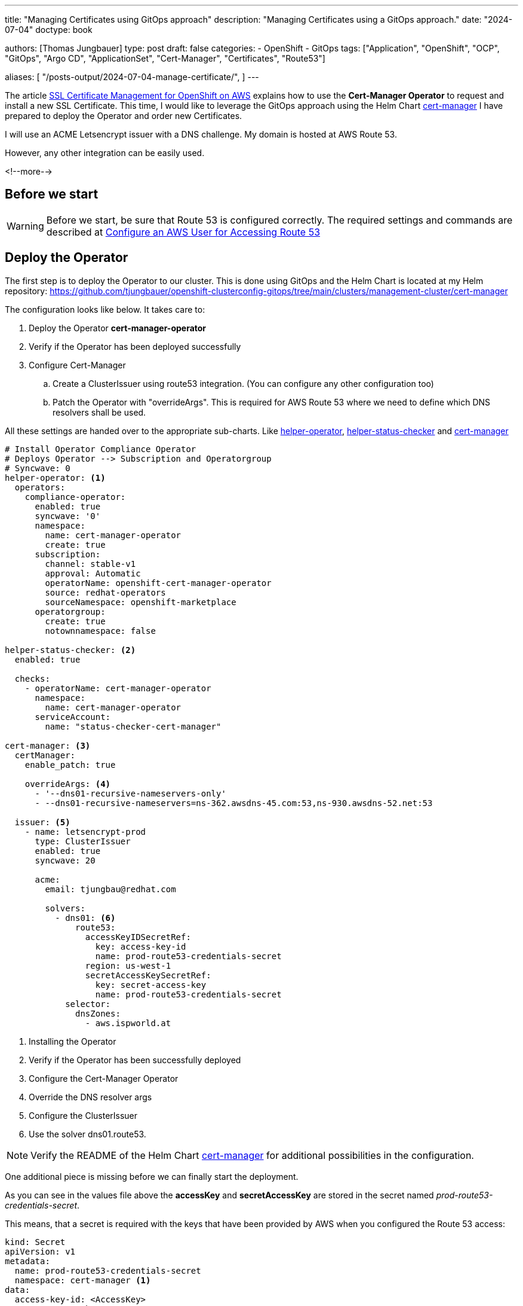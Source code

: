 --- 
title: "Managing Certificates using GitOps approach"
description: "Managing Certificates using a GitOps approach."
date: "2024-07-04"
doctype: book

authors: [Thomas Jungbauer]
type: post
draft: false
categories:
   - OpenShift
   - GitOps
tags: ["Application", "OpenShift", "OCP", "GitOps", "Argo CD", "ApplicationSet", "Cert-Manager", "Certificates", "Route53"] 

aliases: [ 
	 "/posts-output/2024-07-04-manage-certificate/",
] 
---

:imagesdir: /gitopscollection/images/
:icons: font
:toc:

The article https://blog.stderr.at/openshift/2023/02/ssl-certificate-management-for-openshift-on-aws/[SSL Certificate Management for OpenShift on AWS] explains how to use the *Cert-Manager Operator* to request and install a new SSL Certificate. 
This time, I would like to leverage the GitOps approach using the Helm Chart https://github.com/tjungbauer/helm-charts/tree/main/charts/cert-manager[cert-manager^] I have prepared to deploy the Operator and order new Certificates. 

I will use an ACME Letsencrypt issuer with a DNS challenge. My domain is hosted at AWS Route 53. 

However, any other integration can be easily used.

<!--more--> 

== Before we start

WARNING: Before we start, be sure that Route 53 is configured correctly. The required settings and commands are described at https://blog.stderr.at/openshift/2023/02/ssl-certificate-management-for-openshift-on-aws/#_configure_an_aws_user_for_accessing_route_53[Configure an AWS User for Accessing Route 53^]

== Deploy the Operator

The first step is to deploy the Operator to our cluster. This is done using GitOps and the Helm Chart is located at my Helm repository: https://github.com/tjungbauer/openshift-clusterconfig-gitops/tree/main/clusters/management-cluster/cert-manager

The configuration looks like below. It takes care to:

. Deploy the Operator *cert-manager-operator*
. Verify if the Operator has been deployed successfully
. Configure Cert-Manager
.. Create a ClusterIssuer using route53 integration. (You can configure any other configuration too)
.. Patch the Operator with "overrideArgs". This is required for AWS Route 53 where we need to define which DNS resolvers shall be used.

All these settings are handed over to the appropriate sub-charts. Like https://github.com/tjungbauer/helm-charts/tree/main/charts/helper-operator[helper-operator^], https://github.com/tjungbauer/helm-charts/tree/main/charts/helper-status-checker[helper-status-checker^] and https://github.com/tjungbauer/helm-charts/tree/main/charts/cert-manager[cert-manager^]

[source,yaml]
----
# Install Operator Compliance Operator
# Deploys Operator --> Subscription and Operatorgroup
# Syncwave: 0
helper-operator: <1>
  operators:
    compliance-operator:
      enabled: true
      syncwave: '0'
      namespace:
        name: cert-manager-operator
        create: true
      subscription:
        channel: stable-v1
        approval: Automatic
        operatorName: openshift-cert-manager-operator
        source: redhat-operators
        sourceNamespace: openshift-marketplace
      operatorgroup:
        create: true
        notownnamespace: false

helper-status-checker: <2>
  enabled: true

  checks:
    - operatorName: cert-manager-operator
      namespace:
        name: cert-manager-operator
      serviceAccount:
        name: "status-checker-cert-manager"

cert-manager: <3>
  certManager:
    enable_patch: true

    overrideArgs: <4>
      - '--dns01-recursive-nameservers-only'
      - --dns01-recursive-nameservers=ns-362.awsdns-45.com:53,ns-930.awsdns-52.net:53

  issuer: <5>
    - name: letsencrypt-prod
      type: ClusterIssuer
      enabled: true
      syncwave: 20

      acme:
        email: tjungbau@redhat.com

        solvers:
          - dns01: <6>
              route53:
                accessKeyIDSecretRef:
                  key: access-key-id
                  name: prod-route53-credentials-secret
                region: us-west-1
                secretAccessKeySecretRef:
                  key: secret-access-key
                  name: prod-route53-credentials-secret
            selector:
              dnsZones:
                - aws.ispworld.at
----
<1> Installing the Operator
<2> Verify if the Operator has been successfully deployed
<3> Configure the Cert-Manager Operator
<4> Override the DNS resolver args
<5> Configure the ClusterIssuer
<6> Use the solver dns01.route53.

NOTE: Verify the README of the Helm Chart https://github.com/tjungbauer/helm-charts/tree/main/charts/cert-manager[cert-manager^] for additional possibilities in the configuration.

One additional piece is missing before we can finally start the deployment. 

As you can see in the values file above the *accessKey* and *secretAccessKey* are stored in the secret named _prod-route53-credentials-secret_.

This means, that a secret is required with the keys that have been provided by AWS when you configured the Route 53 access:

[source,yaml]
----
kind: Secret
apiVersion: v1
metadata:
  name: prod-route53-credentials-secret
  namespace: cert-manager <1>
data:
  access-key-id: <AccessKey>
  secret-access-key: <Secret Access Key>
type: Opaque
----
<1> Namespace of the Secret, here the Operator is managing the Certificate Controller.

I stored this Secret as SealedSecret and put it into the https://github.com/tjungbauer/openshift-clusterconfig-gitops/tree/main/clusters/management-cluster/cert-manager[cluster configuration folder^]. From here, Argo CD will pick it up and deploy it.

CAUTION: Never, never ever store a Secret object directly in Git. Secret objects are not encrypted but encoded. Everybody could decode the data. With Sealed Secrets or any other Secret Management, you are able to prepare these objects and store or retrieve them.

Finally, with these settings, the Operator can be deployed. This is managed by OpenShift GitOps (Argo CD). As soon as the Operator is ready, we can start requesting certificates as we automatically created the *ClusterIssuer* (letsencrypt-prod)

.Deploying and Configuring Cert-Manager Operator
image::cert-manager.png?width=640px[Deploying and Configuring Cert-Manager Operator]

Two certificates are of special interest :

. Default IngressController of OpenShift
. OpenShift's API

Therefore, let's request and configure them. 

== Requesting a Certificate

The chart https://github.com/tjungbauer/helm-charts/tree/main/charts/cert-manager[cert-manager^] can render a Certificate resource as well. I tried to support any possible setting. However, not everything, especially the non-stable ones, is available yet. 

The official Cert-Manager documentation explains how to create such https://cert-manager.io/docs/usage/certificate/[Certificate Resource^].

The chart https://github.com/tjungbauer/helm-charts/blob/main/charts/cert-manager/values.yaml#L112-L269[README^] explains which settings are supported by the chart. 

Not every setting is required and some will set default values. The minimum parameters are: name, namespace, secretName, dnsNames and reference to an issuer. 

=== Requesting IngressController Certificate

The default IngressController of OpenShift listens on the wildcard domain *.apps.clustername.basedomain. In my examples, you will see *.apps.ocp.aws.ispworld.at

The IngressController configuration must be modified to reference the Secret object the cert-manager will generate once the Certificate has been successfully requested. The cluster configuration https://github.com/tjungbauer/openshift-clusterconfig-gitops/blob/main/clusters/management-cluster/ingresscontroller/values.yaml[Ingresscontroller^] defines the required parameters:

[source,yaml]
----
---
# -- Define ingressControllers
# Multiple might be defined.
ingresscontrollers: <1>
    # -- Name of the IngressController. OpenShift initial IngressController is called 'default'.
  - name: default

    # -- Enable the configuration
    # @default -- false
    enabled: true

    # -- Number of replicas for this IngressController
    # @default -- 2
    replicas: 3

    # -- The name of the secret that stores the certificate information for the IngressController
    # @default -- N/A
    defaultCertificate: router-certificate <2>

    # -- Bind IngressController to specific nodes
    # Here as example for Infrastructure nodes.
    # @default -- empty
    #nodePlacement:

      # NodeSelector that shall be used.
    #  nodeSelector: <3>
    #    key: node-role.kubernetes.io/infra
    #    value: ''

    #  # -- Tolerations, required if the nodes are tainted.
    #  tolerations:
    #    - effect: NoSchedule
    #      key: node-role.kubernetes.io/infra
    #      operator: Equal
    #      value: reserved
    #    - effect: NoExecute
    #      key: node-role.kubernetes.io/infra
    #      operator: Equal
    #      value: reserved

certificates:
  enabled: true

  # List of certificates
  certificate: <4>
    - name: router-certificate
      enabled: true
      namespace: openshift-ingress
      syncwave: "0"
      secretName: router-certificate <5>

      dnsNames: <5>
        - apps.ocp.aws.ispworld.at
        - '*.apps.ocp.aws.ispworld.at'

      # Reference to the issuer that shall be used.
      issuerRef: <6>
        name: letsencrypt-prod
        kind: ClusterIssuer
----
<1> Configuration for the IngressController
<2> Reference to the Secret that will store the Certificate
<3> Optional tolerations that can be configured for the IngressController
<4> List of Certificates to order
<5> List of domainnames for the IngressController. Here 2 are used, the wildcard domain and the base domain of that wildcard.
<6> Reference to the issuer (in this case ClusterIssuer) 


This will request the Certificate:

[source,yaml]
----
apiVersion: cert-manager.io/v1
kind: Certificate
metadata:
  name: router-certificate
  namespace: openshift-ingress
spec:
  dnsNames:
    - apps.ocp.aws.ispworld.at
    - '*.apps.ocp.aws.ispworld.at'
  duration: 2160h0m0s
  issuerRef:
    kind: ClusterIssuer
    name: letsencrypt-prod
  privateKey:
    algorithm: RSA
    encoding: PKCS1
    rotationPolicy: Always
  secretName: router-certificate
----

NOTE: It may take a while until the Certificate request is approved.

The IngressController will update the reference to the secret and restart the ingress pods:

[source,yaml]
----
apiVersion: operator.openshift.io/v1
kind: IngressController
metadata:
  name: default
  namespace: openshift-ingress-operator
spec:
[...]
  defaultCertificate:
    name: router-certificate
----

Once all pods have been successfully restarted, open a new browser, or reload or open a private window to verify the certificate that is provided by the application. 


=== Requesting APIServer Certificate

Requesting the certificate for the OpenShift API follows the same rules as for the IngressController. 
The example can be found at: https://github.com/tjungbauer/openshift-clusterconfig-gitops/blob/main/clusters/management-cluster/clusterconfig-apiserver/values.yaml[Clusterconfig APIServer^]

The values file may look like the following for example:

NOTE: In this case, not only the Certificate is requested but the ETCD encryption is also enabled. The reason for that is, that both settings are done in the same Kubernetes resource (apiserver). If we split this up into 2 Argo CD Applications one of them will always show a warning that the same resource is managed by another Argo CD Application.

[source,yaml]
----
---
# -- Using subchart generic-cluster-config
generic-cluster-config:
  apiserver: <1>
    enabled: true

    # audit configuration
    audit:
      profile: Default

    # Configure a custom certificate for the API server
    custom_cert:
      enabled: true

      cert_names: <2>
        - api.ocp.aws.ispworld.at

      secretname: api-certificate <3>

    etcd_encryption: <4>
      enabled: true
      encryption_type: aesgcm <5>

      # -- Namespace where Job is executed that verifies the status of the encryption
      namespace: kube-system

      serviceAccount:
        create: true
        name: "etcd-encryption-checker" <6>

cert-manager: <7>
  enabled: true

  certificates:
    enabled: true

    # List of certificates
    certificate:
      - name: api-certificate
        enabled: true
        namespace: openshift-config
        syncwave: "0"
        secretName: api-certificate

        dnsNames:
          - api.ocp.aws.ispworld.at

        # Reference to the issuer that shall be used.
        issuerRef:
          name: letsencrypt-prod
          kind: ClusterIssuer
----
<1> Settings for the APIServer object.
<2> The name of the domain the certificate will be responsible for.
<3> Reference to the Secret that will store the Certificate
<4> Enable ETCD encryption
<5> Tpee of encryption
<6> Service Account that will be created and used by a Job that will verify when and if the encryption has been finished successfully.
<7> Settings for the Certificate. Similar to the settings of the IngressController.

The configuration is more or less similar to the IngressController. Again the APIServer will restart and once done, the Certificate is used by the cluster.

== Conclusion

With this, very short, article I have tried to easily explain how to deploy the Cert-Manager Operator and request Certificates. Different Helm Charts are used, but the main one is https://github.com/tjungbauer/helm-charts/tree/main/charts/cert-manager[cert-manager^]. 

The cluster configuration repository https://github.com/tjungbauer/openshift-clusterconfig-gitops then use this chart to configure the required resources. 

With the support of this Helm Chart anybody in the Cluster can request Certificates which are then managed by the Cert-Manager Operator.